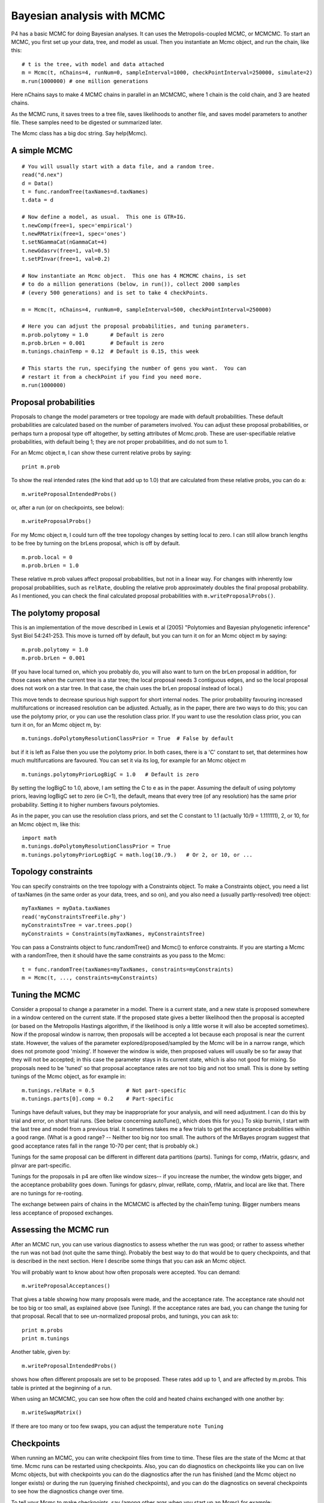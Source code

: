 ===========================
Bayesian analysis with MCMC
===========================

P4 has a basic MCMC for doing Bayesian analyses.  It can uses the
Metropolis-coupled MCMC, or MCMCMC.
To start an MCMC, you first set up your data, tree, and model as usual.
Then you instantiate an Mcmc object, and run the chain, like this::

     # t is the tree, with model and data attached
     m = Mcmc(t, nChains=4, runNum=0, sampleInterval=1000, checkPointInterval=250000, simulate=2)
     m.run(1000000) # one million generations

Here nChains says to make 4 MCMC chains in parallel in an MCMCMC, where
1 chain is the cold chain, and 3 are heated chains.  

As the MCMC runs, it saves trees to a tree file, saves likelihoods to
another file, and saves model parameters to another file.  These samples
need to be digested or summarized later.

The Mcmc class has a big doc string.  Say help(Mcmc).


A simple MCMC
-------------

::

     # You will usually start with a data file, and a random tree.
     read("d.nex")
     d = Data()
     t = func.randomTree(taxNames=d.taxNames)
     t.data = d

     # Now define a model, as usual.  This one is GTR+IG.
     t.newComp(free=1, spec='empirical')
     t.newRMatrix(free=1, spec='ones')
     t.setNGammaCat(nGammaCat=4)
     t.newGdasrv(free=1, val=0.5)
     t.setPInvar(free=1, val=0.2)

     # Now instantiate an Mcmc object.  This one has 4 MCMCMC chains, is set
     # to do a million generations (below, in run()), collect 2000 samples
     # (every 500 generations) and is set to take 4 checkPoints.

     m = Mcmc(t, nChains=4, runNum=0, sampleInterval=500, checkPointInterval=250000)

     # Here you can adjust the proposal probabilities, and tuning parameters.
     m.prob.polytomy = 1.0       # Default is zero
     m.prob.brLen = 0.001        # Default is zero
     m.tunings.chainTemp = 0.12  # Default is 0.15, this week

     # This starts the run, specifying the number of gens you want.  You can
     # restart it from a checkPoint if you find you need more.
     m.run(1000000)


Proposal probabilities
----------------------

Proposals to change the model parameters or tree topology are made with
default probabilities.  These default probabilities are calculated based
on the number of parameters involved.  You can adjust these proposal
probabilities, or perhaps turn a proposal type off altogether, by
setting attributes of Mcmc.prob.  These are user-specifiable relative
probabilities, with default being 1; they are not proper probabilities,
and do not sum to 1. 

For an Mcmc object ``m``, I can show these current relative probs by
saying::

     print m.prob

To show the real intended rates (the kind that add up to 1.0) that are
calculated from these relative probs, you can do a::

     m.writeProposalIntendedProbs()

or, after a run (or on checkpoints, see below)::

     m.writeProposalProbs()

For my Mcmc object ``m``, I could turn off the tree topology changes by
setting local to zero.  I can still allow branch lengths to be free by
turning on the brLens proposal, which is off by default. ::

     m.prob.local = 0
     m.prob.brLen = 1.0

These relative m.prob values affect proposal probabilities, but not in a
linear way.  For changes with inherently low proposal probabilities,
such as ``relRate``, doubling the relative prob approximately doubles the
final proposal probability.  As I mentioned, you can check the final
calculated proposal probabilities with ``m.writeProposalProbs()``.


The polytomy proposal
---------------------

This is an implementation of the move described in Lewis et al (2005)
"Polytomies and Bayesian phylogenetic inference" Syst Biol 54:241-253.
This move is turned off by default, but you can turn it on for an Mcmc
object m by saying::

     m.prob.polytomy = 1.0
     m.prob.brLen = 0.001

(If you have local turned on, which you probably do, you will also want
to turn on the brLen proposal in addition, for those cases when the
current tree is a star tree; the local proposal needs 3 contiguous
edges, and so the local proposal does not work on a star tree.  In that
case, the chain uses the brLen proposal instead of local.)

This move tends to decrease spurious high support for short internal
nodes.  The prior probability favouring increased multifurcations or
increased resolution can be adjusted.  Actually, as in the paper, there
are two ways to do this; you can use the polytomy prior, or you can use
the resolution class prior.  If you want to use the resolution class
prior, you can turn it on, for an Mcmc object m, by::

     m.tunings.doPolytomyResolutionClassPrior = True  # False by default

but if it is left as False then you use the polytomy prior.  In both
cases, there is a 'C' constant to set, that determines how much
multifurcations are favoured.  You can set it via its log, for example
for an Mcmc object m ::

     m.tunings.polytomyPriorLogBigC = 1.0   # Default is zero

By setting the logBigC to 1.0, above, I am setting the C to e as in the
paper.  Assuming the default of using polytomy priors, leaving logBigC
set to zero (ie C=1), the default, means that every tree (of any
resolution) has the same prior probability.  Setting it to higher
numbers favours polytomies.

As in the paper, you can use the resolution class priors, and set the C
constant to 1.1 (actually 10/9 = 1.111111), 2, or 10, for an Mcmc
object m, like this::

     import math
     m.tunings.doPolytomyResolutionClassPrior = True
     m.tunings.polytomyPriorLogBigC = math.log(10./9.)   # Or 2, or 10, or ...


Topology constraints
--------------------

You can specify constraints on the tree topology with a Constraints
object.  To make a Constraints object, you need a list of taxNames (in
the same order as your data, trees, and so on), and you also need a
(usually partly-resolved) tree object::

     myTaxNames = myData.taxNames
     read('myConstraintsTreeFile.phy')
     myConstraintsTree = var.trees.pop()
     myConstraints = Constraints(myTaxNames, myConstraintsTree)

You can pass a Constraints object to func.randomTree() and Mcmc() to
enforce constraints.  If you are starting a Mcmc with a randomTree,
then it should have the same constraints as you pass to the Mcmc::

     t = func.randomTree(taxNames=myTaxNames, constraints=myConstraints)
     m = Mcmc(t, ..., constraints=myConstraints)


Tuning the MCMC
---------------

Consider a proposal to change a parameter in a model.  There is a
current state, and a new state is proposed somewhere in a window
centered on the current state.  If the proposed state gives a better
likelihood then the proposal is accepted (or based on the Metropolis
Hastings algorithm, if the likelihood is only a little worse it will
also be accepted sometimes).  Now if the proposal window is narrow, then
proposals will be accepted a lot because each proposal is near the
current state.  However, the values of the parameter
explored/proposed/sampled by the Mcmc will be in a narrow range, which
does not promote good 'mixing'.  If however the window is wide, then
proposed values will usually be so far away that they will not be
accepted; in this case the parameter stays in its current state, which
is also not good for mixing.  So proposals need to be 'tuned' so that
proposal acceptance rates are not too big and not too small.  This is
done by setting tunings of the Mcmc object, as for example in::

     m.tunings.relRate = 0.5          # Not part-specific
     m.tunings.parts[0].comp = 0.2    # Part-specific

Tunings have default values, but they may be inappropriate for your
analysis, and will need adjustment.  I can do this by trial and error,
on short trial runs.  (See below concerning autoTune(), which does this
for you.)  To skip burnin, I start with the last tree and model from a
previous trial.  It sometimes takes me a few trials to get the
acceptance probabilities within a good range.  (What is a good range?
-- Neither too big nor too small.  The authors of the MrBayes program
suggest that good acceptance rates fall in the range 10-70 per cent;
that is probably ok.)

Tunings for the same proposal can be different in different data
partitions (parts).  Tunings for comp, rMatrix, gdasrv, and pInvar are
part-specific.

Tunings for the proposals in p4 are often like window sizes-- if you increase
the number, the window gets bigger, and the acceptance probability goes
down.  Tunings for gdasrv, pInvar, relRate, comp, rMatrix, and local are
like that.  There are no tunings for re-rooting.  

The exchange between pairs of chains in the MCMCMC is affected by the
chainTemp tuning.  Bigger numbers means less acceptance of proposed
exchanges.



Assessing the MCMC run
----------------------

After an MCMC run, you can use various diagnostics to assess whether
the run was good; or rather to assess whether the run was not bad (not
quite the same thing).  Probably the best way to do that would be to
query checkpoints, and that is described in the next section.  Here I
describe some things that you can ask an Mcmc object.

You will probably want to know about how often proposals were accepted.
You can demand::

     m.writeProposalAcceptances()

That gives a table showing how many proposals were made, and the
acceptance rate.  The acceptance rate should not be too big or too
small, as explained above (see `Tuning`).  If the acceptance rates are
bad, you can change the tuning for that proposal.  Recall that to see
un-normalized proposal probs, and tunings, you can ask to::

     print m.probs
     print m.tunings

Another table, given by::

     m.writeProposalIntendedProbs()

shows how often different proposals are set to be proposed.  These
rates add up to 1, and are affected by m.probs.  This table is printed
at the beginning of a run.

When using an MCMCMC, you can see how often the cold and heated chains
exchanged with one another by::

     m.writeSwapMatrix()

If there are too many or too few swaps, you can adjust the temperature
``note Tuning``


Checkpoints
-----------

When running an MCMC, you can write checkpoint files from time to time.
These files are the state of the Mcmc at that time.  Mcmc runs can be
restarted using checkpoints.  Also, you can do diagnostics on
checkpoints like you can on live Mcmc objects, but with checkpoints you
can do the diagnostics after the run has finished (and the Mcmc object
no longer exists) or during the run (querying finished checkpoints), and
you can do the diagnostics on several checkpoints to see how the
diagnostics change over time.

To tell your Mcmc to make checkpoints, say (among other args when you
start up an Mcmc) for example::

     m = Mcmc(t, ..., checkPointInterval=250000, ...)

To tell it not to do checkpoints, set it to zero or None::

     m = Mcmc(t, ..., checkPointInterval=None, ...)

The checkpoint interval should divide the number of generations
requested by run() evenly, so for example::

     m = Mcmc(t, ..., checkPointInterval=250000, ...)
     m.run(1000000)

will work, but ::

     m = Mcmc(t, ..., checkPointInterval=250000, ...)
     m.run(900000)

will not work.

I generally aim to collect perhaps 4 or 5 checkpoints in my runs.  If
you collect more checkpoints (by collecting them more often) then they
will each contain fewer samples, and so the estimates might be a bit
more noisy than if you take checkpoints at bigger intervals representing
more samples.

There is a class, McmcCheckPointReader(), that is good for reading and
digesting checkpoints.  When you start it up like this::

     cpr = McmcCheckPointReader()

then it will slurp in all the checkpoint files in the current directory.
There are other ways to start it up - read the class doc string.
Having got a McmcCheckPointReader object, then you can ask it to ::

     cpr.writeProposalAcceptances()

or ::

     cpr.writeSwapMatrices()

which calls those methods on all the checkpoints.  When you read in
checkpoints, they are full Mcmc objects (except that they do not have
data attached), and so you can ask questions of them as you would ask of
an Mcmc object, as::

     m = cpr.mm[0]    # get the first Mcmc object
     m.writeProposalAcceptances()

Using the McmcCheckPointReader is useful for seeing how things, for
example acceptance rates, change over the run.  Perhaps the most useful
thing that a McmcCheckPointReader can do is compare the split supports
between runs, using the average standard deviation of split support (or
split frequency).  When you do an Mcmc analysis it is good practice to
do more than one run, and comparing split supports between runs
measures of topological agreement between runs.

You can compare split supports between two different checkpoints, or
between all pairs, as::

     cpr.compareSplits(0,1)    # Compare checkpoint 0 with 1
     cpr.compareSplitsAll()    # Compare all checkpoints to each other


Restarting from checkpoints
---------------------------

You can restart an Mcmc from a checkpoint.  If the previous run
finished normally (ie was not a crash) then it is easy.  A checkpoint
is a full Mcmc object without the data - so you need to give it the
data to get going.  You can use the function::

     func.unPickleMcmc(runNum, theData, verbose=True)

to get the Mcmc object from the checkpoint.  That function will get the
last checkpoint from the specified run (runNum) and return an Mcmc
object.  So for example you might restart runNum 0 by::

     read("../d.nex")
     d = Data()
     m = func.unPickleMcmc(0, d)
     m.run(1000000)

which tells it to continue on in the same way as it was, and do another
million generations.  It would be possible to make changes to the Mcmc
before continuing the run, as::

     m = func.unPickleMcmc(0, d)
     < make changes here ...>
     m.run(1000000)

If the Mcmc crashed, you can restart from a checkpoint as above, but
first you will want to repair the output files to get rid of output
lines that were written after the last checkpoint but before the crash.


Output
------

Trees sampled in the MCMC are placed in a file, and the log likelihoods
of those sample trees are found in another file.  Model parameters are
put in another file.

You can make a consensus tree like this::

     tp = TreePartitions('trees.nex', skip=1000)  # skip burnin
     t = tp.consensus()

You will often want to transfer the node support values to internal node
names -- see the doc string for TreePartitions.

You can do a quick-and-dirty convergence test by plotting the log
likelihood values found in the output file.  If it reaches a plateau,
then it is assumed to have converged.  However, this method is
unreliable.  Certainly if the log likes have not reached a plateau then
it has not converged, but the reverse cannot be assumed.  Comparing
split supports as described above (see Checkpoints) offers better
convergence diagnostics.

You can also look at sampled model parameters, found in the mcmc_prams_N
(N = 0, 1, ...) using::

     func.summarizeMcmcPrams()

You can set it to skip a burnin.

.. _post-pred-sims-label:

Posterior predictive simulations
--------------------------------

To help assess model fit in a MCMC you can set up the MCMC to simulate
data sets based on the current tree and model every writeInterval.  When
a simulation is made, a test quantity is extracted from it and written
to a file.  

You can turn on simulations during an MCMC when you instantiate the
Mcmc object.  You set the *simulate* arg to a number from 1-31.  For
example, if you set it to 1, you get the unconstrained or multinomial
likelihood, if 2 you get X^2, and if 3 you get both.  The available
test quantities are in the class doc string for Mcmc here :class:`Mcmc.Mcmc`.

If you want to do the simulations after the MCMC is finished (or
perhaps from a MrBayes run), see :class:`PosteriorSamples.PosteriorSamples`

The idea is that you have a single test quantity from your data (or
data partition) and you want to compare it to the range that is
generated from the posterior distribution, to see whether the model
that you are using might have plausibly generated your original data.
A usual way to do that comparison is to use
:func:`func.tailAreaProbability` (or the same within the Numbers class
:meth:`Numbers.Numbers.tailAreaProbability`).  Here is an example from the
source code:: 

    # Get the test quantity, X^2, from the original data.
    read("../../K_thermus/noTRuberNoGapsNoAmbiguities.nex")
    d = Data()
    ret = d.compoChiSquaredTest()
    #print ret
    originalStat = ret[0][0]

    # Get the sim stats
    n = Numbers('mcmc_sims_0', col=1, skip=500)

    # Evaluate the tail area probability
    n.tailAreaProbability(originalStat)

From which the output is something like::

    Part 0: Chi-square = 47.836914, (dof=12) P = 0.000003
    # The stat is 47.8369140221
    # The distribution has 500 items
    # The distribution goes from 0.598552 to 10.158933
    # Items in the distribution were >= theStat 0 times.
    # The tail-area probability is 0.000000

In this example, the model does not fit, and could not have plausibly
generated the data from which the original test quantity was 47.8.
